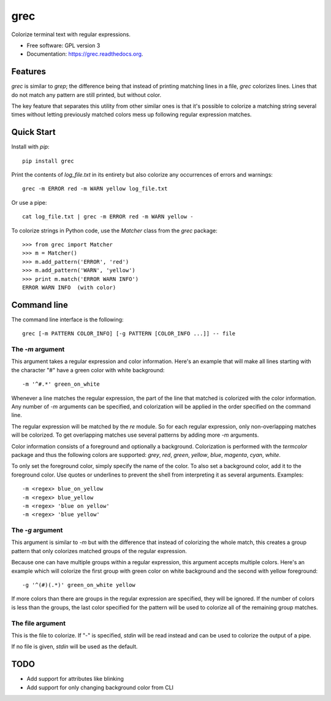 ===============================
grec
===============================

.. image:: https://badge.fury.io/py/grec.png
    :target: http://badge.fury.io/py/grec

.. image:: https://travis-ci.org/brisad/grec.png?branch=master
        :target: https://travis-ci.org/brisad/grec

.. image:: https://pypip.in/d/grec/badge.png
        :target: https://pypi.python.org/pypi/grec


Colorize terminal text with regular expressions.

* Free software: GPL version 3
* Documentation: https://grec.readthedocs.org.

Features
--------

`grec` is similar to `grep`; the difference being that instead of
printing matching lines in a file, `grec` colorizes lines.  Lines that
do not match any pattern are still printed, but without color.

The key feature that separates this utility from other similar ones is
that it's possible to colorize a matching string several times without
letting previously matched colors mess up following regular expression
matches.


Quick Start
-----------

Install with `pip`::

    pip install grec

Print the contents of `log_file.txt` in its entirety but also colorize
any occurrences of errors and warnings::

    grec -m ERROR red -m WARN yellow log_file.txt

Or use a pipe::

    cat log_file.txt | grec -m ERROR red -m WARN yellow -

To colorize strings in Python code, use the `Matcher` class from the
`grec` package::

    >>> from grec import Matcher
    >>> m = Matcher()
    >>> m.add_pattern('ERROR', 'red')
    >>> m.add_pattern('WARN', 'yellow')
    >>> print m.match('ERROR WARN INFO')
    ERROR WARN INFO  (with color)

Command line
------------

The command line interface is the following::

    grec [-m PATTERN COLOR_INFO] [-g PATTERN [COLOR_INFO ...]] -- file

The `-m` argument
~~~~~~~~~~~~~~~~~

This argument takes a regular expression and color information.
Here's an example that will make all lines starting with the character
"#" have a green color with white background::

    -m '^#.*' green_on_white

Whenever a line matches the regular expression, the part of the line
that matched is colorized with the color information.  Any number of
`-m` arguments can be specified, and colorization will be applied in
the order specified on the command line.

The regular expression will be matched by the `re` module.  So for
each regular expression, only non-overlapping matches will be
colorized.  To get overlapping matches use several patterns by adding
more `-m` arguments.

Color information consists of a foreground and optionally a
background.  Colorization is performed with the `termcolor` package
and thus the following colors are supported: *grey*, *red*, *green*,
*yellow*, *blue*, *magenta*, *cyan*, *white*.

To only set the foreground color, simply specify the name of the
color.  To also set a background color, add it to the foreground
color.  Use quotes or underlines to prevent the shell from
interpreting it as several arguments.  Examples::

    -m <regex> blue_on_yellow
    -m <regex> blue_yellow
    -m <regex> 'blue on yellow'
    -m <regex> 'blue yellow'

The `-g` argument
~~~~~~~~~~~~~~~~~

This argument is similar to `-m` but with the difference that instead
of colorizing the whole match, this creates a group pattern that only
colorizes matched groups of the regular expression.

Because one can have multiple groups within a regular expression, this
argument accepts multiple colors.  Here's an example which will
colorize the first group with green color on white background and the
second with yellow foreground::

    -g '^(#)(.*)' green_on_white yellow

If more colors than there are groups in the regular expression are
specified, they will be ignored.  If the number of colors is less than
the groups, the last color specified for the pattern will be used to
colorize all of the remaining group matches.

The file argument
~~~~~~~~~~~~~~~~~

This is the file to colorize.  If "-" is specified, `stdin` will be
read instead and can be used to colorize the output of a pipe.

If no file is given, `stdin` will be used as the default.

TODO
----

* Add support for attributes like blinking
* Add support for only changing background color from CLI

